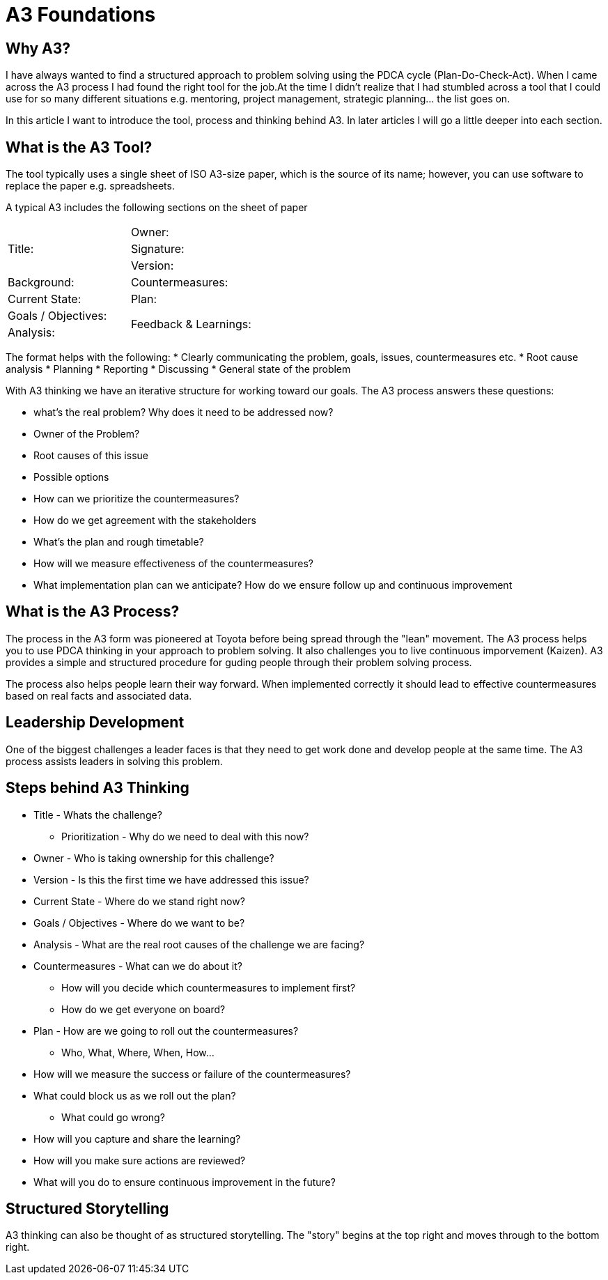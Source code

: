 = A3 Foundations

== Why A3?
I have always wanted to find a structured approach to problem solving using the PDCA cycle (Plan-Do-Check-Act). When I came across the A3 process I had found the right tool for the job.At the time I didn't realize that I had stumbled across a tool that I could use for so many different situations e.g. mentoring, project management, strategic planning... the list goes on.

In this article I want to introduce the tool, process and thinking behind A3. In later articles I will go a little deeper into each section.

== What is the A3 Tool?
The tool typically uses a single sheet of ISO A3-size paper, which is the source of its name; however, you can use software to replace the paper e.g. spreadsheets.

A typical A3 includes the following sections on the sheet of paper

|===
.3+| Title:| Owner:
| Signature:
| Version:


| Background: | Countermeasures:
| Current State: | Plan:
| Goals / Objectives:
.2+| Feedback & Learnings:
| Analysis:
|===

The format helps with the following:
* Clearly communicating the problem, goals, issues, countermeasures etc.
* Root cause analysis
* Planning
* Reporting
* Discussing
* General state of the problem

With A3 thinking we have an iterative structure for working toward our goals.
The A3 process answers these questions:

* what's the real problem? Why does it need to be addressed now?
* Owner of the Problem?
* Root causes of this issue
* Possible options
* How can we prioritize the countermeasures?
* How do we get agreement with the stakeholders
* What's the plan and rough timetable?
* How will we measure effectiveness of the countermeasures?
* What implementation plan can we anticipate?
How do we ensure follow up and continuous improvement

== What is the A3 Process?
The process in the A3 form was pioneered at Toyota before being spread through the "lean" movement.
The A3 process helps you to use PDCA thinking in your approach to problem solving.
It also challenges you to live continuous imporvement (Kaizen).
A3 provides a simple and structured procedure for guding people through their problem solving process.

The process also helps people learn their way forward. When implemented correctly it should lead to effective countermeasures based on real facts and associated data.

== Leadership Development
One of the biggest challenges a leader faces is that they need to get work done and develop people at the same time.
The A3 process assists leaders in solving this problem.

== Steps behind A3 Thinking
* Title - Whats the challenge?
** Prioritization - Why do we need to deal with this now?
* Owner - Who is taking ownership for this challenge?
* Version - Is this the first time we have addressed this issue?
* Current State - Where do we stand right now?
* Goals / Objectives - Where do we want to be?
* Analysis - What are the real root causes of the challenge we are facing?
* Countermeasures - What can we do about it?
** How will you decide which countermeasures to implement first?
** How do we get everyone on board?
* Plan - How are we going to roll out the countermeasures?
** Who, What, Where, When, How…
* How will we measure the success or failure of the countermeasures?
* What could block us as we roll out the plan?
** What could go wrong?
* How will you capture and share the learning?
* How will you make sure actions are reviewed?
* What will you do to ensure continuous improvement in the future?

== Structured Storytelling
A3 thinking can also be thought of as structured storytelling. The "story" begins at the top right and moves through to the bottom right. 